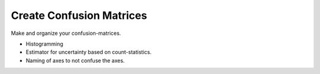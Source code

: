 Create Confusion Matrices
=========================
|BlackStyle|

Make and organize your confusion-matrices.

- Histogramming
- Estimator for uncertainty based on count-statistics.
- Naming of axes to not confuse the axes.

.. |BlackStyle| image:: https://img.shields.io/badge/code%20style-black-000000.svg
    :target: https://github.com/psf/black
